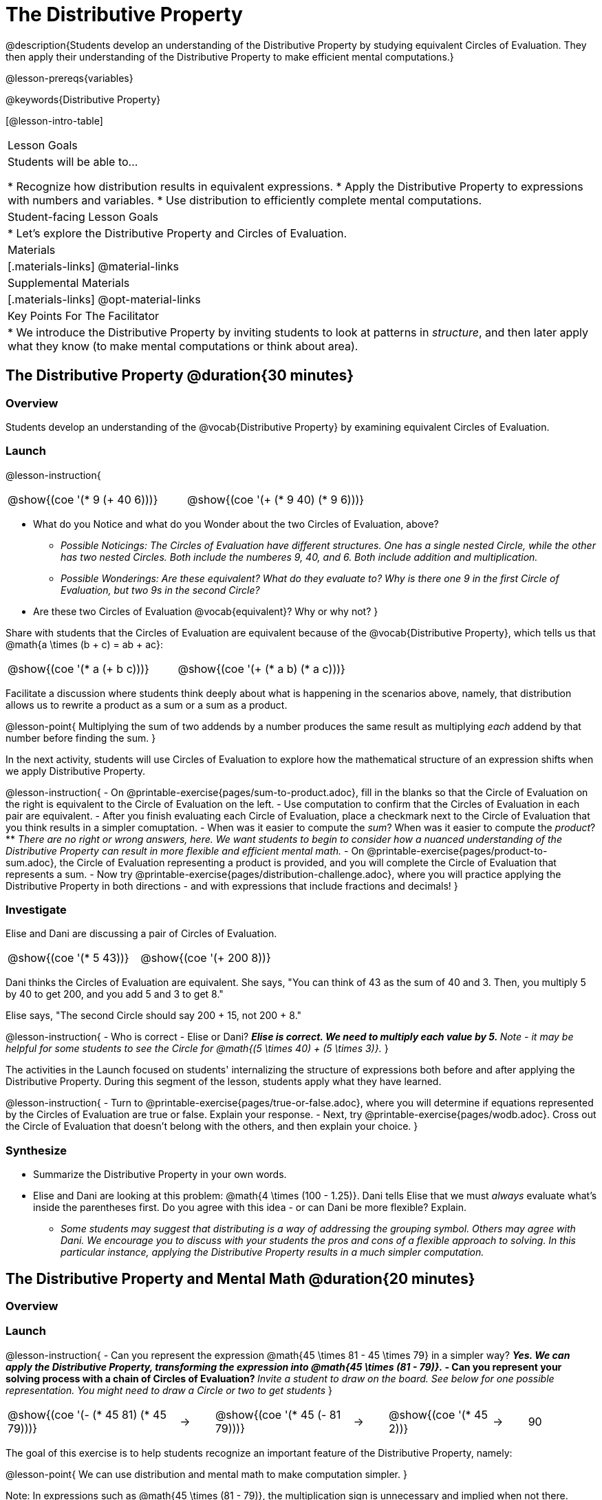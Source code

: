 = The Distributive Property

@description{Students develop an understanding of the Distributive Property by studying equivalent Circles of Evaluation. They then apply their understanding of the Distributive Property to make efficient mental computations.}

@lesson-prereqs{variables}

@keywords{Distributive Property}

[@lesson-intro-table]
|===

| Lesson Goals
| Students will be able to...

* Recognize how distribution results in equivalent expressions.
* Apply the Distributive Property to expressions with numbers and variables.
* Use distribution to efficiently complete mental computations.


| Student-facing Lesson Goals
|

* Let's explore the Distributive Property and Circles of Evaluation.

| Materials
|[.materials-links]
@material-links

| Supplemental Materials
|[.materials-links]
@opt-material-links

| Key Points For The Facilitator
|
* We introduce the Distributive Property by inviting students to look at patterns in _structure_, and then later apply what they know (to make mental computations or think about area).

|===

== The Distributive Property @duration{30 minutes}

=== Overview

Students develop an understanding of the @vocab{Distributive Property} by examining equivalent Circles of Evaluation.

=== Launch

@lesson-instruction{

[.embedded, cols="^.^3,^.^3", grid="none", stripes="none" frame="none"]
|===
| @show{(coe '(* 9 (+ 40 6)))} | @show{(coe '(+ (* 9 40) (* 9 6)))}
|===

- What do you Notice and what do you Wonder about the two Circles of Evaluation, above?
** _Possible Noticings: The Circles of Evaluation have different structures. One has a single nested Circle, while the other has two nested Circles. Both include the numberes 9, 40, and 6. Both include addition and multiplication._
** _Possible Wonderings: Are these equivalent? What do they evaluate to? Why is there one 9 in the first Circle of Evaluation, but two 9s in the second Circle?_
- Are these two Circles of Evaluation @vocab{equivalent}? Why or why not?
}

Share with students that the Circles of Evaluation are equivalent because of the @vocab{Distributive Property}, which tells us that @math{a \times (b + c) = ab + ac}:

[.embedded, cols="^.^3,^.^3", grid="none", stripes="none" frame="none"]
|===
| @show{(coe '(* a (+ b c)))} | @show{(coe '(+ (* a b) (* a c)))}
|===

Facilitate a discussion where students think deeply about what is happening in the scenarios above, namely, that distribution allows us to rewrite a product as a sum or a sum as a product.

@lesson-point{
Multiplying the sum of two addends by a number produces the same result as multiplying _each_ addend by that number before finding the sum.
}


In the next activity, students will use Circles of Evaluation to explore how the mathematical structure of an expression shifts when we apply Distributive Property.

@lesson-instruction{
- On @printable-exercise{pages/sum-to-product.adoc}, fill in the blanks so that the Circle of Evaluation on the right is equivalent to the Circle of Evaluation on the left.
- Use computation to confirm that the Circles of Evaluation in each pair are equivalent.
- After you finish evaluating each Circle of Evaluation, place a checkmark next to the Circle of Evaluation that you think results in a simpler comuptation.
- When was it easier to compute the _sum_? When was it easier to compute the _product_?
** _There are no right or wrong answers, here. We want students to begin to consider how a nuanced understanding of the Distributive Property can result in more flexible and efficient mental math._
- On @printable-exercise{pages/product-to-sum.adoc}, the Circle of Evaluation representing a product is provided, and you will complete the Circle of Evaluation that represents a sum.
- Now try @printable-exercise{pages/distribution-challenge.adoc}, where you will practice applying the Distributive Property in both directions - and with expressions that include fractions and decimals!
}

=== Investigate

Elise and Dani are discussing a pair of Circles of Evaluation.

[.embedded, cols="^.^3,^.^3", grid="none", stripes="none" frame="none"]
|===
| @show{(coe '(* 5 43))} | @show{(coe '(+ 200 8))}
|===

Dani thinks the Circles of Evaluation are equivalent. She says, "You can think of 43 as the sum of 40 and 3. Then, you multiply 5 by 40 to get 200, and you add 5 and 3 to get 8."

Elise says, "The second Circle should say 200 + 15, not 200 + 8."

@lesson-instruction{
- Who is correct - Elise or Dani?
** _Elise is correct. We need to multiply each value by 5._
** _Note - it may be helpful for some students to see the Circle for @math{(5 \times 40) + (5 \times 3)}._
}

The activities in the Launch focused on students' internalizing the structure of expressions both before and after applying the Distributive Property. During this segment of the lesson, students apply what they have learned.

@lesson-instruction{
- Turn to @printable-exercise{pages/true-or-false.adoc}, where you will determine if equations represented by the Circles of Evaluation are true or false. Explain your response.
- Next, try @printable-exercise{pages/wodb.adoc}. Cross out the Circle of Evaluation that doesn’t belong with the others, and then explain your choice.
}


=== Synthesize

- Summarize the Distributive Property in your own words.
- Elise and Dani are looking at this problem: @math{4 \times (100 - 1.25)}. Dani tells Elise that we must _always_ evaluate what's inside the parentheses first. Do you agree with this idea - or can Dani be more flexible? Explain.
** _Some students may suggest that distributing is a way of addressing the grouping symbol. Others may agree with Dani. We encourage you to discuss with your students the pros and cons of a flexible approach to solving. In this particular instance, applying the Distributive Property results in a much simpler computation._

== The Distributive Property and Mental Math @duration{20 minutes}

=== Overview

=== Launch

@lesson-instruction{
- Can you represent the expression @math{45 \times 81 - 45 \times 79} in a simpler way?
** _Yes. We can apply the Distributive Property, transforming the expression into @math{45 \times (81 - 79)}._
- Can you represent your solving process with a chain of Circles of Evaluation?
** _Invite a student to draw on the board. See below for one possible representation. You might need to draw a Circle or two to get students_
}

[.embedded, cols="^.^5,^.^1,^.^4,^.^1,^.^3,^.^1,^.^2", grid="none", frame="none"]
|===
| @show{(coe '(- (* 45 81) (* 45 79)))} | &rarr; | @show{(coe '(* 45 (- 81 79)))} | &rarr; | @show{(coe '(* 45 2))} | &rarr; | 90
|===

The goal of this exercise is to help students recognize an important feature of the Distributive Property, namely:

@lesson-point{
We can use distribution and mental math to make computation simpler.
}

Note: In expressions such as @math{45 \times (81 - 79)}, the multiplication sign is unnecessary and implied when not there. Encourage students to try out this notation, especially if it is one that they have not encountered before.

=== Investigate

If we were asked to compute @math{70 \times 39}, we could do so using a calculator or the standard algorithm. Now that we are familiar with the Distributive Property, we have a valuable tool for efficient mental computation.

@lesson-instruction{
- Turn to @printable-exercise{pages/mental-math.adoc} and look at the first problem.
- Our goal here is to make the math easier by creating an equivalent expression that we can solve in our heads! So, instead of finding the product of 70 and 39, we are going to multiply 70 by the difference of 40 and 1.
- Complete the next Circle of Evaluation, which shows that we are going to _distribute_ 70.
- We can now compute our solution by finding difference between two products.
- Do you find this process more efficient than the standard algorithm for multiplication? Explain.
** _Note: Without ample practice, there is a good chance that students will not find this process efficient. Like any solving strategy, it takes practice!_
- Complete the rest of the page by creating equivalent expressions that we can solve in our heads.
}

=== Synthesize

- How can you multiply two 2-digit numbers using mental math?
- Can you think of a multiplication problem that would be _easier_ to solve using the Distributive Property?
** _Note: We recommend inviting many students to share the problems they come up with. Make a list on the board for students to review together._
- What sorts of problems are simpler to compute using the Distributive Property?
